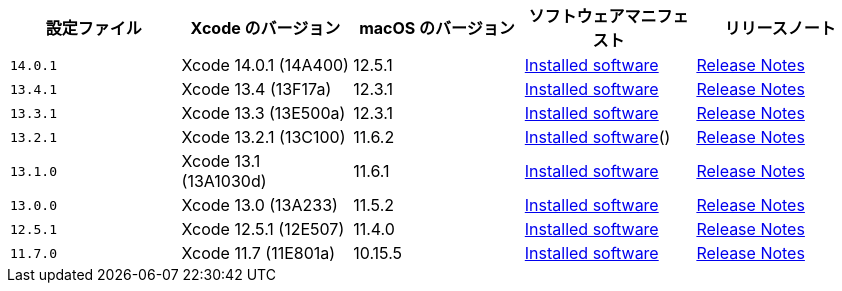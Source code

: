 [.table.table-striped]
[cols=5*, options="header", stripes=even]
|===
|設定ファイル
|Xcode のバージョン
|macOS のバージョン
|ソフトウェアマニフェスト
|リリースノート

|`14.0.1`
|Xcode 14.0.1 (14A400)
|12.5.1
|https://circle-macos-docs.s3.amazonaws.com/image-manifest/cci-macos-production-3134/index.html[Installed software]
|https://discuss.circleci.com/t/xcode-14-0-1-rc-released/45424[Release Notes]

|`13.4.1`
|Xcode 13.4 (13F17a)
|12.3.1
|https://circle-macos-docs.s3.amazonaws.com/image-manifest/cci-macos-production-2890/index.html[Installed software]
|https://discuss.circleci.com/t/xcode-13-4-1-released/44328[Release Notes]

|`13.3.1`
|Xcode 13.3 (13E500a)
|12.3.1
|https://circle-macos-docs.s3.amazonaws.com/image-manifest/cci-macos-production-2718/index.html[Installed software]
|https://discuss.circleci.com/t/xcode-13-3-1-released/43675[Release Notes]

|`13.2.1`
|Xcode 13.2.1 (13C100)
|11.6.2
|https://circle-macos-docs.s3.amazonaws.com/image-manifest/cci-macos-production-2243/index.html[Installed software]()
|https://discuss.circleci.com/t/xcode-13-2-1-released/42334[Release Notes]

|`13.1.0`
|Xcode 13.1 (13A1030d)
|11.6.1
|https://circle-macos-docs.s3.amazonaws.com/image-manifest/cci-macos-production-2218/index.html[Installed software]
|https://discuss.circleci.com/t/xcode-13-1-rc-released/41577[Release Notes]

|`13.0.0`
|Xcode 13.0 (13A233)
|11.5.2
|https://circle-macos-docs.s3.amazonaws.com/image-manifest/cci-macos-production-1977/index.html[Installed software]
|https://discuss.circleci.com/t/xcode-13-rc-released/41256[Release Notes]

|`12.5.1`
|Xcode 12.5.1 (12E507)
|11.4.0
|https://circle-macos-docs.s3.amazonaws.com/image-manifest/cci-macos-production-1964/index.html[Installed software]
|https://discuss.circleci.com/t/xcode-12-5-1-released/40490[Release Notes]

|`11.7.0`
|Xcode 11.7 (11E801a)
|10.15.5
|https://circle-macos-docs.s3.amazonaws.com/image-manifest/cci-macos-production-2297/index.html[Installed software]
|https://discuss.circleci.com/t/xcode-11-7-released/37312[Release Notes]
|===